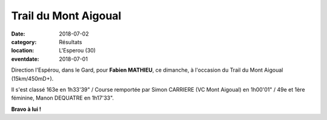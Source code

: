 Trail du Mont Aigoual
=====================

:date: 2018-07-02
:category: Résultats
:location: L'Esperou (30)
:eventdate: 2018-07-01

Direction l'Espérou, dans le Gard, pour **Fabien MATHIEU**, ce dimanche, à l'occasion du Trail du Mont Aigoual (15km/450mD+).

.. image:: http://assets.acr-dijon.org/aigoual18.jpg

Il s'est classé 163e en 1h33'39" / Course remportée par Simon CARRIERE (VC Mont Aigoual) en 1h00'01" / 49e et 1ère féminine, Manon DEQUATRE en 1h17'33".

**Bravo à lui !**
